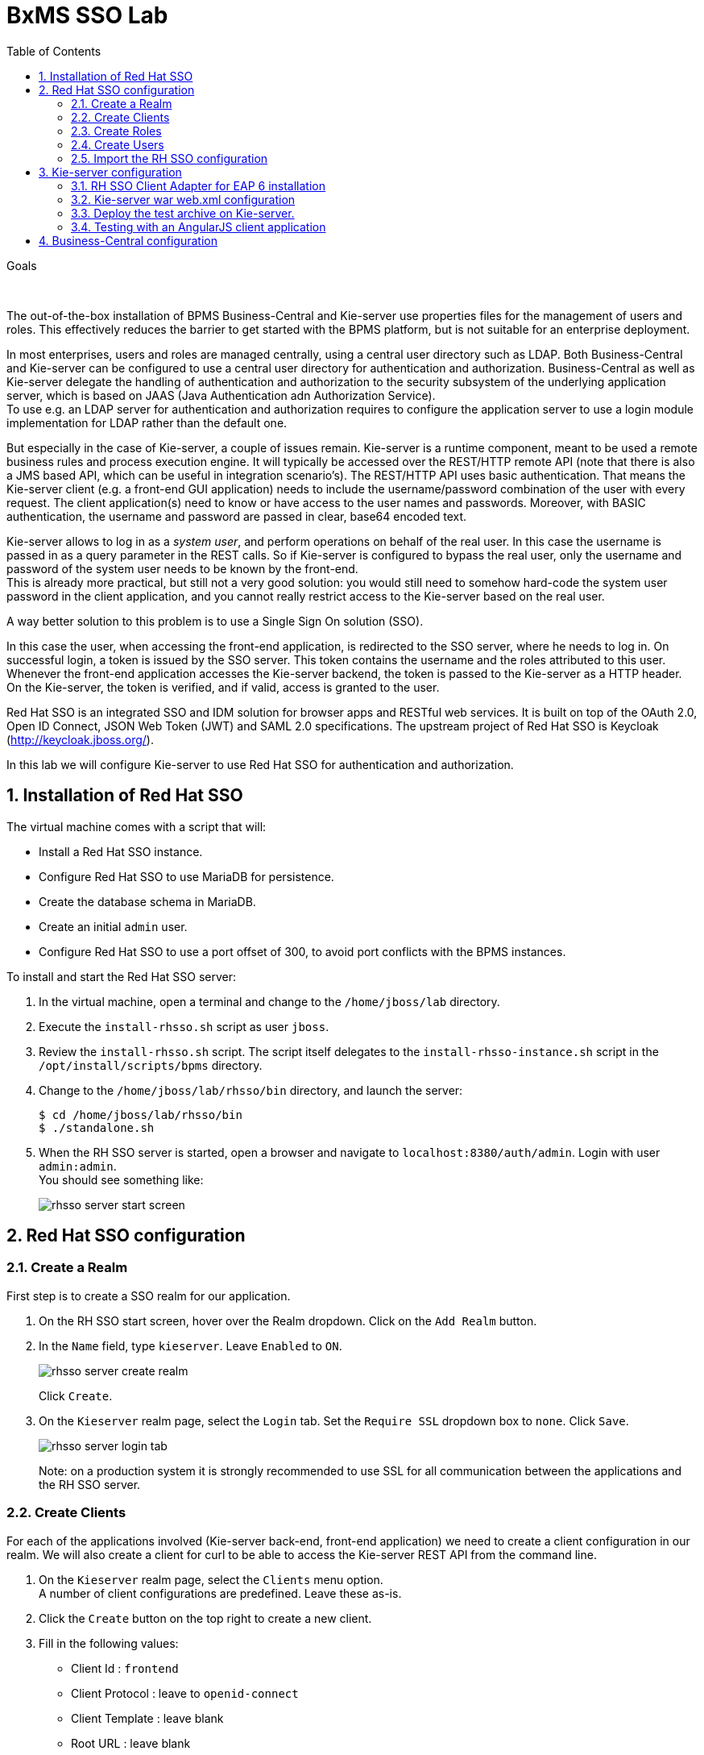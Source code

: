 :scrollbar:
:data-uri:
:toc2:

= BxMS SSO Lab

.Goals

{empty} +

The out-of-the-box installation of BPMS Business-Central and Kie-server use properties files for the management of users and roles. This effectively reduces the barrier to get started with the BPMS platform, but is not suitable for an enterprise deployment.

In most enterprises, users and roles are managed centrally, using a central user directory such as LDAP. Both Business-Central and Kie-server can be configured to use a central user directory for authentication and authorization. Business-Central as well as Kie-server delegate the handling of authentication and authorization to the security subsystem of the underlying application server, which is based on JAAS (Java Authentication adn Authorization Service). +
To use e.g. an LDAP server for authentication and authorization requires to configure the application server to use a login module implementation for LDAP rather than the default one.

But especially in the case of Kie-server, a couple of issues remain. Kie-server is a runtime component, meant to be used a remote business rules and process execution engine. It will typically be accessed over the REST/HTTP remote API (note that there is also a JMS based API, which can be useful in integration scenario's). The REST/HTTP API uses basic authentication. That means the Kie-server client (e.g. a front-end GUI application) needs to include the username/password combination of the user with every request. The client application(s) need to know or have access to the user names and passwords. Moreover, with BASIC authentication, the username and password are passed in clear, base64 encoded text.

Kie-server allows to log in as a _system user_, and perform operations on behalf of the real user. In this case the username is passed in as a query parameter in the REST calls. So if Kie-server is configured to bypass the real user, only the username and password of the system user needs to be known by the front-end. +
This is already more practical, but still not a very good solution: you would still need to somehow hard-code the system user password in the client application, and you cannot really restrict access to the Kie-server based on the real user.

A way better solution to this problem is to use a Single Sign On solution (SSO).

In this case the user, when accessing the front-end application, is redirected to the SSO server, where he needs to log in. On successful login, a token is issued by the SSO server. This token contains the username and the roles attributed to this user. Whenever the front-end application accesses the Kie-server backend, the token is passed to the Kie-server as a HTTP header. On the Kie-server, the token is verified, and if valid, access is granted to the user.

Red Hat SSO is an integrated SSO and IDM solution for browser apps and RESTful web services. It is built on top of the OAuth 2.0, Open ID Connect, JSON Web Token (JWT) and SAML 2.0 specifications.
The upstream project of Red Hat SSO is Keycloak (http://keycloak.jboss.org/).

In this lab we will configure Kie-server to use Red Hat SSO for authentication and authorization.

:numbered:

== Installation of Red Hat SSO

The virtual machine comes with a script that will:

* Install a Red Hat SSO instance.
* Configure Red Hat SSO to use MariaDB for persistence.
* Create the database schema in MariaDB.
* Create an initial `admin` user.
* Configure Red Hat SSO to use a port offset of 300, to avoid port conflicts with the BPMS instances.

To install and start the Red Hat SSO server:

. In the virtual machine, open a terminal and change to the `/home/jboss/lab` directory.
. Execute the `install-rhsso.sh` script as user `jboss`.
. Review the `install-rhsso.sh` script. The script itself delegates to the `install-rhsso-instance.sh` script in the `/opt/install/scripts/bpms` directory.
. Change to the `/home/jboss/lab/rhsso/bin` directory, and launch the server:
+
----
$ cd /home/jboss/lab/rhsso/bin
$ ./standalone.sh
----
. When the RH SSO server is started, open a browser and navigate to `localhost:8380/auth/admin`. Login with user `admin:admin`. +
You should see something like:
+
image::images/rhsso-server-start-screen.png[]

== Red Hat SSO configuration

=== Create a Realm

First step is to create a SSO realm for our application.

. On the RH SSO start screen, hover over the Realm dropdown. Click on the `Add Realm` button.
. In the `Name` field, type `kieserver`. Leave `Enabled` to `ON`.
+
image::images/rhsso-server-create-realm.png[]
+
Click `Create`.
. On the `Kieserver` realm page, select the `Login` tab. Set the `Require SSL` dropdown box to `none`. Click `Save`.
+
image::images/rhsso-server-login-tab.png[]
+
Note: on a production system it is strongly recommended to use SSL for all communication between the applications and the RH SSO server.

=== Create Clients

For each of the applications involved (Kie-server back-end, front-end application) we need to create a client configuration in our realm. We will also create a client for curl to be able to access the Kie-server REST API from the command line.

. On the `Kieserver` realm page, select the `Clients` menu option. +
A number of client configurations are predefined. Leave these as-is.
. Click the `Create` button on the top right to create a new client.
. Fill in the following values:
* Client Id : `frontend`
* Client Protocol : leave to `openid-connect`
* Client Template : leave blank
* Root URL : leave blank
+
Click `Save`.
. On the `Settings` tab of the client page for the `frontend` client, enter the following values:
* Access type : `public`
* Valid Redirect URIs : Add `http://localhost:8000/*`
* Web Origins : Add `http://localhost:8000`
+
Click `Save`. +
_http://localhost:8000_ is the URI of the AngularJS frontend application that we will use to test our setup.
+
image::images/rhsso-server-client-frontend-settings.png[]
. Create the `kieserver` client. +
On the settings page, enter the following values:
* Access type: `bearer only`
+
Click `Save` +
A `bearer only` client is used for web services that will not initiate a login, but require a valid token to grant access.

. Finally, create the `curl` client. +
On the settings page, enter the following values:
* Access type: `public`
* Valid Redirect URIs : `http://localhost`
+
Click `Save` +
The _curl_ client will allow us to obtain a valid token from the RH SSO server using curl. This token can then be used to access the Kie-server REST API. This is probably something you will not allow on a production system, or at least restricted to select users.

=== Create Roles

Authorization is determined by the roles of the user. To be able to access the Kie-server REST APIs, a user must have the role `kie-server`.

We will also create some application-specific roles for use within Kie-server.

. On the `Kieserver` realm page, select the `Roles` menu option.
. Click the `Add Role` button on the top right to create a new user.
. Set Role name `kie-server`
. Click `Save`.
. Repeat to create application roles (e.g. `group1, group2`).

=== Create Users

Next step is to create some users.

. On the `Kieserver` realm page, select the `Users` menu option.
. Click the `Add User` button on the top right to create a new user.
. On the `Add user` page, enter a username, e.g. `user1`. +
Leave the other fields as-is. +
Click `Save`.
+
image::images/rhsso-server-create-user.png[]
. On the `Credentials` tab for the newly created user, enter a value for the user password (e.g. `user`) and confirm. Set the `Temporary` switch to off. +
The `Temporary` switch determines whether the user will have to change his password at first login.
+
Click `Reset password`
+
image::images/rhsso-server-create-user-password.png[]
. Click on the `Role Mappings` tab to associate the user with roles. +
Make sure the user has the `kie-server` role, and one or more application roles. +
Click `Save`.
+
image::images/rhsso-server-user-roles.png[]

. Repeat to create some more users.

=== Import the RH SSO configuration

Rather than entering the RH SSO assets (realms, clients, users, roles) by hand, they can be imported at startup from one or more JSON files.

In the `/opt/install/scripts/rhsso/import` directory of the virtual machine you'll find the JSON files for the `kieserver` realm and the users defined for this realm.

All users have the password `user`.

To import the files in to the RH SSO server:

. Shutdown the RH SSO server. +
Hit `Ctrl-C` in the terminal window where you started RH SSO.
. Start the RH SSO server with the following environment variables :
+
----
$ ./standalone.sh -Dkeycloak.migration.action=import -Dkeycloak.migration.provider=dir -Dkeycloak.migration.strategy=OVERWRITE_EXISTING -Dkeycloak.migration.dir=/opt/install/scripts/rhsso/import
----
. Log into the RH SSO server with user `admin:admin`, and verify that the import of the `kieserver` realm has been successful.

== Kie-server configuration

=== RH SSO Client Adapter for EAP 6 installation

The first thing we need to do is to install the RH SSO client adapter on the Kie-server instance. The installation adds a new security domain that we will be used by Kie-server in lieu of the the out-of-the-box security domain that uses property files for user and role configuration.

. If needed, shut down the Kie-server instance +
Hit `Ctrl-c` in the terminal window where you started BPMS.
. Unzip the `/opt/install/scripts/rhsso/adapter/keycloak-eap6-adapter-dist-1.9.7.Final-redhat-1.zip` archive to the `/home/jboss/lab/bpms/kieserver` directory.
+
----
$ unzip /opt/install/scripts/rhsso/resources/rh-sso-7.0.0-eap6-adapter.zip -d /home/jboss/lab/bpms/kieserver/
----
. Start the kie-server instance in admin-only mode. +
In a terminal window, `cd` to `/home/jboss/lab/bpms/kieserver/bin`, and execute the following command:
+
----
$ ./standalone.sh --admin-only
----
. Using the EAP CLI, execute the RH SSO adapter installation script. +
In a new terminal window, `cd` to `/home/jboss/lab/bpms/kieserver/bin`, and execute the following command:
+
----
$ ./jboss-cli.sh -c --controller=localhost:10149 --file=adapter-install.cli
{"outcome" => "success"}
{"outcome" => "success"}
{"outcome" => "success"}
{"outcome" => "success"}
$ ./jboss-cli.sh -c --controller=localhost:10149 ":shutdown"
{"outcome" => "success"}
----

=== Kie-server war web.xml configuration

Next we need to configure the Kie-server application to use the RH SSO security domain.

. Open the `/home/jboss/lab/bpms/kieserver/standalone/depoyments/kie-server.war/WEB-INF/web.xml` file for editing. +
Replace:
+
----
<login-config>
  <auth-method>BASIC</auth-method>
  <realm-name>KIE Server</realm-name>
</login-config>
----
+
With:
+
----
<login-config>
  <auth-method>KEYCLOAK</auth-method>
  <realm-name>KIE Server</realm-name>
</login-config>
----
+
Save the file.
. Log into the RH SSO server with user `admin:admin`, select the `Kieserver` realm. Go the `Clients` section, open the `kieserver` client, and click on the `Installation` tab. +
Select the `Keycloak OIDC JSON` format, and click on the Download button.
+
image::images/rhsso-server-realm-installation.png[]
+
Save the file on your filesystem.
. Copy the downloaded JSON configuration file to the `/home/jboss/lab/bpms/kieserver/standalone/depoyments/kie-server.war/WEB-INF/` directory.
. Open the `/home/jboss/lab/bpms/kieserver/standalone/depoyments/kie-server.war/WEB-INF/keycloak.json` file for editing.
.. Replace the IP address of the server in the `auth-server-url` element with `127.0.0.1`.
.. Add the following block after `"resource": "kieserver"`. Don't forget to add a comma after `"resource": "kieserver"`:
+
----
  "enable-cors" : true,
  "cors-max-age" : 1000,
  "cors-allowed-methods" : "POST, PUT, DELETE, GET",
  "principal-attribute" : "preferred_username"
----
+
After the changes the file contents should look like:
+
----
{
  "realm": "kieserver",
  "realm-public-key": "MIIBIjANBgkqhkiG9w0BAQEFAAOCAQ8AMIIBCgKCAQEAlS0cEyV82QlRnJmNPEtgwmwsX084PigUVigPhMpKgXhQr6ZF959v+y5eE9ZPX+7iU6p8niwU26aothHXgLESTKZo4Viq6L309aooUvYrlABR6d9I7o99tRsF/fTO5Pedvk6iJIJQxElYzL4WzuWSxh4g/jYkTTW7PNSIna9jzA4r+V+xGjcxU6UjAJPznH8bn1ttf7tFO4U6wVujTR7+E+wSAG71qtYKEPrywyv3lJ2anhmSm5ZLZyzPvtQaIyrk+7vr1vmhtADSvlDoo6zaOF6F+SnOwovSWTVy0ivy+Lj/BQ5gCIpSFNomowUj0y12EYtqbXfSoT0NcBT3ZSPTowIDAQAB",
  "bearer-only": true,
  "auth-server-url": "http://127.0.0.1:8380/auth",
  "ssl-required": "none",
  "resource": "kieserver",
  "enable-cors" : true,
  "cors-max-age" : 1000,
  "cors-allowed-methods" : "POST, PUT, DELETE, GET",
  "principal-attribute" : "preferred_username"
}
----
+
The `enable-cors` setting enables CORS support by the RH SSO adapter. It will handle preflight requests and set the required HTTP headers. This is expecially important when accessing the Kie-server APIs through Javascript in a browser, as is the case for our AngularJS client app. For a good overview of  CORS, refer to http://www.html5rocks.com/en/tutorials/cors/
+
The `principal-attribute` defines what user attribute should be used for the principal name of the logged in user. By default this will be the (generated) user ID. When set to `preferred_username`, the user name will be used instead.
. Restart the Kie-server instance. +
In a terminal window, `cd` to `/home/jboss/lab/bpms/kieserver/bin`, and execute the following command:
+
----
$ ./standalone.sh
----
. To test that basic authentication does not longer work, in a browser, try to navigate to `localhost:8230/kie-server/services/rest/server`. +
You should receive a _HTTP Status 401_ error (not authorized).
. To verify the correct setup, open a terminal window and execute the following commands:
+
----
$ export TKN=$(curl -X POST 'http://127.0.0.1:8380/auth/realms/kieserver/protocol/openid-connect/token' \
 -H "Content-Type: application/x-www-form-urlencoded" \
 -d "username=user1" \
 -d 'password=user' \
 -d 'grant_type=password' \
 -d 'client_id=curl'| sed 's/.*access_token":"//g' | sed 's/".*//g')
----
+
----
$ echo $TKN
----
+
You should see the value of the token received from the RH SSO server. +
Next execute:
+
----
$ curl -X GET 'http://127.0.0.1:8230/kie-server/services/rest/server' \
-H "Accept: application/json" \
-H "Authorization: Bearer $TKN"
----
+
You should see the response received by the Kie-server:
+
----
{
  "type" : "SUCCESS",
  "msg" : "Kie Server info",
  "result" : {
    "kie-server-info" : {
      "version" : "6.4.0.Final-redhat-3",
      "name" : "kie-server-127.0.0.1",
      "location" : "http://127.0.0.1:8230/kie-server/services/rest/server",
      "capabilities" : [ "BRM", "BPM-UI", "BPM", "KieServer" ],
      "messages" : [ {
        "severity" : "INFO",
        "timestamp" : 1471471094671,
        "content" : [ "Server KieServerInfo{serverId='kie-server-127.0.0.1', version='6.4.0.Final-redhat-3', location='http://127.0.0.1:8230/kie-server/services/rest/server'}started successfully at Wed Aug 17 23:58:14 CEST 2016" ]
      } ],
      "id" : "kie-server-127.0.0.1"
    }
  }
}
----
+
The first `curl` command obtains a token from the RH SSO for _user1_, using the curl client, and extracts the token value from the response. The second `curl` command calls the Kie-server REST API passing the token as an authorization header. The RH SSO security subsystem on Kie-server verifies the validity of the token, and extracts the user id and roles. If the user in the token has the correct roles (`kie-server`), access is granted.

=== Deploy the test archive on Kie-server.

To demonstrate how a client application can interact with Kie-server using RH SSO to manage security, we have included a process archive in the lab project (which you have cloned in the previous module), in the `ticket-kjar` folder.

This process has a simplistic ticket handling process definition, with one human task. Users can create ticket process instances, and assign them to one or more groups. This will create a human task that can be claimed and completed by users belonging to the assigned groups.

image::images/ticket-process-definition.png[]

To deploy this process archive, we need first to build it with maven, and to deploy it to the local maven repository.

. In a terminal window, `cd` to the `/home/jboss/lab/bxms-advanced-infrastructure-lab/process-kjar` directory and build and install the project in the local maven repository.
+
----
$ cd ~/lab/bxms-advanced-infrastructure-lab/ticket-kjar
$ mvn clean install
----
. Deploy the ticket process kjar on Kie-server. +
Execute the following commands
+
To obtain a token:
+
----
$ export TKN=$(curl -X POST 'http://localhost:8380/auth/realms/kieserver/protocol/openid-connect/token' \
 -H "Content-Type: application/x-www-form-urlencoded" \
 -d "username=user1" \
 -d 'password=user' \
 -d 'grant_type=password' \
 -d 'client_id=curl'| sed 's/.*access_token":"//g' | sed 's/".*//g')
----
+
To deploy the process kjar:
+
----
$ curl -X PUT 'http://localhost:8230/kie-server/services/rest/server/containers/ticket-app' \
-H "Accept: application/json" \
-H "Content-type: application/json" \
-H "Authorization: Bearer $TKN" \
-d '{"release-id" : {"group-id" : "com.redhat.gpte.bpms-advanced-infrastructure", "artifact-id" : "ticket-kjar", "version" : "1.0" } }'
----
+
Expected response:
+
----
{
  "type" : "SUCCESS",
  "msg" : "Container ticket-app successfully deployed with module com.redhat.gpte.bpms-advanced-infrastructure:ticket
-kjar:1.0.",
  "result" : {
    "kie-container" : {
      "status" : "STARTED",
      "messages" : [ ],
      "container-id" : "ticket-app",
      "release-id" : {
        "version" : "1.0",
        "group-id" : "com.redhat.gpte.bpms-advanced-infrastructure",
        "artifact-id" : "ticket-kjar"
      },
      "resolved-release-id" : {
        "version" : "1.0",
        "group-id" : "com.redhat.gpte.bpms-advanced-infrastructure",
        "artifact-id" : "ticket-kjar"
      },
      "config-items" : [ ]
    }
  }
}
----

=== Testing with an AngularJS client application

To test the integration of Kie-server with RH SSO, in the lab project (which you have cloned in the previous module), contains an AngularJS application, in the `angularjs-ticket-app` folder.

This application allows to:

* Create process instances of the ticket handling process model described in the previous chapter, and assign the tasks to groups.
* Get the list of tasks assigned to the logged in user or a group the user belongs to.
* Claim, start and complete tasks.

To run this application, we can use the built in Python HTTP server.

. In the virtual machine, open a terminal window. Change to the `/home/jboss/lab/bxms-advanced-infrastructure-lab/angularjs-ticket-app/` directory. +
Start the Python HTTP server.
+
----
$ cd `~/lab/bxms-advanced-infrastructure-lab/angularjs-ticket-app/`
$ python -m SimpleHTTPServer
Serving HTTP on 0.0.0.0 port 8000 ...
----
. To use the application, open a browser window, and go to `http://localhost:8080`.
. As part of the application bootstrap, a login sequence is initiated with the RH SSO server, using the RH SSO Javascript adapter (which in installed as a dependency in the AngularJS app). +
The user is redirected to the RH SSO login screen.
+
image::images/rhsso-server-login-screen.png[]
. Log in with one of the users that were created in the `Kieserver` realm on the RH SSO server, e.g. `user1:user`.
. The browser window is redirected to the AngularJS application, and access is granted to `user1`.
+
image::images/angular-client-screen.png[]
. From there on, you can start interacting with processes and tasks. +
_Create Ticket_ will launch a new process instance of the ticket process. +
_My Tickets_ will show a paginated list of tasks assigned to the logged in user.
. For example, click on `Create Ticket`, and fill in some values for `Project`, `Subject` and `Description` (these will be passed as process variables to the process instance). Assign the ticket to `group1` (to which user1 belongs). Click `Create the ticket`. +
You should see a confirmation screen, with a ticket reference, which corresponds to the process instance id of the created process.
. Click on `My Tickets`. You should see the new ticket in the list.
+
image::images/angular-mytickets-screen.png[]
. Click on `Claim`, and then on `Start` to claim and start the task. +
Click on `View` to view the task. From there you can add comments, save the task, or complete it.
+
image::images/angular-ticket-screen.png[]

To login as another user, click the `Log out` link in the navigation bar. This will force a logout on the RH SSO server, and cause a redirect to the RH SSO login page.

If interested, more details on how the AngularJS works can be found at https://github.com/jboss-gpe-ref-archs/bpms_rhsso.

== Business-Central configuration

The steps required to integrate Business-Central are very much similar to the steps performed in the previous chapter of this lab.

. On the RH SSO server, create a new client for the Business-Central application in the `Kieserver` realm, with the following properties:
* Access type : confidential
* Root URL : http://127.0.0.1:8080
* Base URL : /business-central
* Valid redirection URIs : /business-central/*
. On the RHO SSO server, create a user `jboss` with password `bpms`, and assign the role `admin` to this user.
. On the BPMS Business-Central server, install the RH SSO EAP 6 adapter.
. As an alternative to configuring the web application with a `keycloak.json` JSON file in the web app WEB-INF directory, the configuration settings can be added to the `keycloak` subsystem in the `standalone.xml` configuration file.
.. Download the settings from the `Installation` tab of the client definition on the RH SSO server. Choose the `Keycloak OIDC JBoss Subsystem XML` format.
.. Add the xml snippet to the `keycloak` subsystem definition in the `standalone.xml` configuration file of the BPMS app server.
.. Change the name of the `secure-deployment` name to `business-central.war`
.. Change the `auth-server-url` value to `http://127.0.0.1:8380/auth`.
.. Add the `<principal-attribute>preferred_username</principal-attribute>` element.
.. When done, the subsystem definition should look like:
+
----
<subsystem xmlns="urn:jboss:domain:keycloak:1.1">
  <secure-deployment name="business-central.war">
    <realm>kieserver</realm>
    <realm-public-key>MIIBIjANBgkqhkiG9w0BAQEFAAOCAQ8AMIIBCgKCAQEAr7vKaD7ghaWdfy/TxCUfE95+CWkf+Gb01Qjj+SXDrpHPCgH47LMLnoS4oIG5X/L8MP6LUtl+fxxW2bRX2JMnfmKOqrAl9mngsZOycVFHdruHysLmK8UK4FgD6J2yJ9LtVyHgK43tWkGYcm4zYAwqbgRSYdZqY/exFMhsiYVHmHinwoIB7eR0Q8b846kmqI79ZcrhZmYANgCCcte4g1foPzG7TSHTJ/qfktBXt8QYW/OuXB0pt+It4XbsaXyhYukfdkHdBlgyHS9j7tDWRXQhZK/YjKzSb/u3rw3lG9LojnXEf5cNLyunNakvRfWmhmpSUfc6svhv9eugzRSFfBFBwwIDAQAB</realm-public-key>
    <auth-server-url>http://127.0.0.1:8380/auth</auth-server-url>
    <ssl-required>NONE</ssl-required>
    <resource>bc</resource>
    <credential name="secret">138f6660-2ba0-4d95-9061-d0932157c02f</credential>
    <principal-attribute>preferred_username</principal-attribute>
  </secure-deployment>
</subsystem>
----
. Start the BPMS Business-Central instance, and in a browser window navigate to `http://127.0.0.1:8080/business-central`. +
You will be redirected to the RH SSO login screen. Login with the `jboss:bpms` user. After sucdessful login you are redirected to the Business-Central home page.

ifdef::showscript[]
endif::showscript[]
